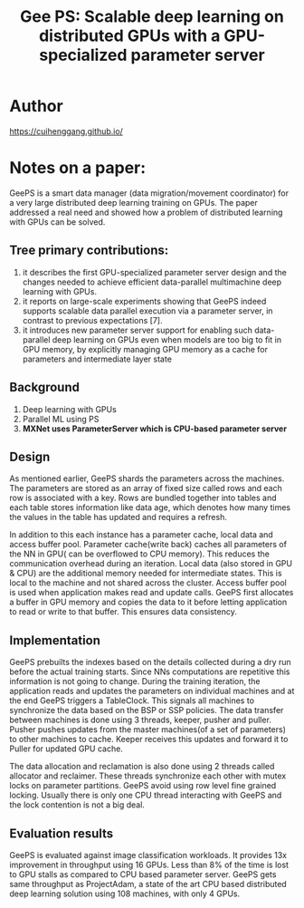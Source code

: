 #+TITLE: Gee PS: Scalable deep learning on distributed GPUs with a GPU-specialized parameter server
#+LATEX_HEADER: \usepackage{ctex}
#+LATEX_COMPILER: xelatex
* Author
https://cuihenggang.github.io/

* Notes on a paper:
GeePS is a smart data manager (data migration/movement coordinator) for a very large distributed deep learning training on GPUs. The paper addressed a real need and showed how a problem of distributed learning with GPUs can be solved.

** Tree primary contributions:
1. it describes the first GPU-specialized parameter server design and the changes needed to achieve efficient data-parallel multimachine deep learning with GPUs.
2. it reports on large-scale experiments showing that GeePS indeed supports scalable data parallel execution via a parameter server, in contrast to previous expectations [7].
3. it introduces new parameter server support for enabling such data-parallel deep learning on GPUs even when models are too big to fit in GPU memory, by explicitly managing GPU memory as a cache for parameters and intermediate layer state
** Background
1. Deep learning with GPUs
2. Parallel ML using PS
3. *MXNet uses ParameterServer which is CPU-based parameter server*
** Design
As mentioned earlier, GeePS shards the parameters across the machines. The parameters are stored as an array of fixed size called rows and each row is associated with a key. Rows are bundled together into tables and each table stores information like data age, which denotes how many times the values in the table has updated and requires a refresh.

In addition to this each instance has a parameter cache, local data and access buffer pool. Parameter cache(write back) caches all parameters of the NN in GPU( can be overflowed to CPU memory). This reduces the communication overhead during an iteration. Local data (also stored in GPU & CPU) are the additional memory needed for intermediate states. This is local to the machine and not shared across the cluster. Access buffer pool is used when application makes read and update calls. GeePS first allocates a buffer in GPU memory and copies the data to it before letting application to read or write to that buffer. This ensures data consistency.

[[file:GeePS.org_imgs/20201117_203549_laJAue.png]]
** Implementation
GeePS prebuilts the indexes based on the details collected during a dry run before the actual training starts. Since NNs computations are repetitive this information is not going to change. During the training iteration, the application reads and updates the parameters on individual machines and at the end GeePS triggers a TableClock. This signals all machines to synchronize the data based on the BSP or SSP policies. The data transfer between machines is done using 3 threads, keeper, pusher and puller. Pusher pushes updates from the master machines(of a set of parameters) to other machines to cache. Keeper receives this updates and forward it to Puller for updated GPU cache.

The data allocation and reclamation is also done using 2 threads called allocator and reclaimer. These threads synchronize each other with mutex locks on parameter partitions. GeePS avoid using row level fine grained locking. Usually there is only one CPU thread interacting with GeePS and the lock contention is not a big deal.
** Evaluation results
GeePS is evaluated against image classification workloads. It provides 13x improvement in throughput using 16 GPUs. Less than 8% of the time is lost to GPU stalls as compared to CPU based parameter server. GeePS gets same throughput as ProjectAdam, a state of the art CPU based distributed deep learning solution using 108 machines, with only 4 GPUs.

